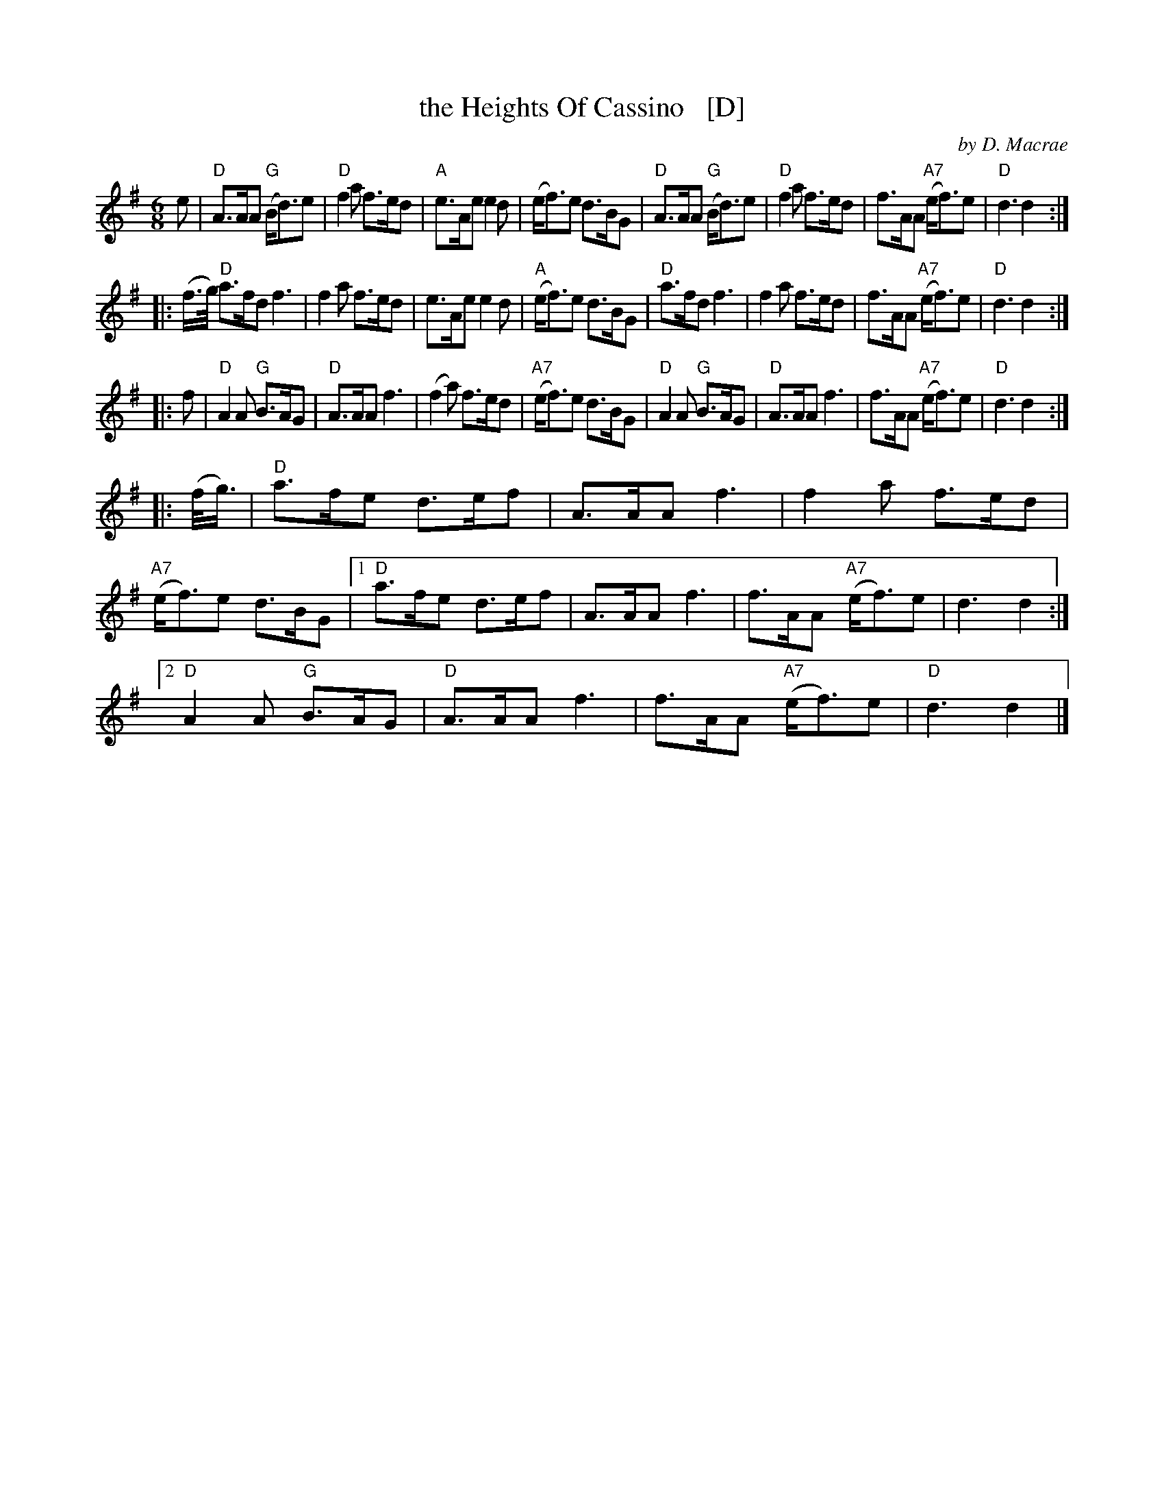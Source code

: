 X: 1
T: the Heights Of Cassino   [D]
C: by D. Macrae
R: jig
N: printed page from the Boston Slow Scottish Jam collection
N: Presented by Anna-Wendy Stevenson, Boston Harbor Scottish Fiddle School, August 2009
Z: 2015 John Chambers <jc:trillian.mit.edu>
M: 6/8
L: 1/8
K: Dmix
%%staffsep 38
   e |\
"D"A>AA "G"(B<d)e | "D"f2a f>ed | "A"e>Ae e2d | (e<f)e d>BG |\
"D"A>AA "G"(B<d)e | "D"f2a f>ed | f>AA "A7"(e<f)e | "D"d3 d2 :|
|: (f/>g/) \
"D"a>fd f3 | f2a f>ed | e>Ae e2 d | "A"(e<f)e d>BG |\
"D"a>fd f3 | f2a f>ed | f>AA "A7"(e<f)e | "D"d3 d2 :|
|: f |\
"D"A2A "G"B>AG | "D"A>AA f3 | (f2a) f>ed | "A7"(e<f)e d>BG |\
"D"A2A "G"B>AG | "D"A>AA f3 | f>AA "A7"(e<f)e | "D"d3 d2 :|
|: (f/<g/) |\
"D"a>fe d>ef | A>AA f3 | f2a f>ed | "A7"(e<f)e d>BG |\
[1 "D"a>fe d>ef | A>AA f3 | f>AA "A7"(e<f)e | d3 d2 :|
[2 "D"A2A "G"B>AG | "D"A>AA f3 | f>AA "A7"(e<f)e | "D"d3 d2 |]
